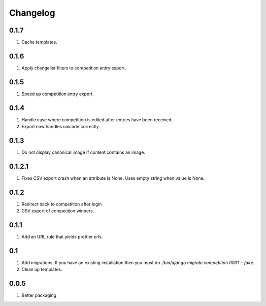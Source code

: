 Changelog
=========

0.1.7
-----
#. Cache templates.

0.1.6
-----
#. Apply changelist filters to competition entry export.

0.1.5
-----
#. Speed up competition entry export.

0.1.4
-----
#. Handle case where competition is edited after entries have been received.
#. Export now handles unicode correctly.

0.1.3
-----
#. Do not display canonical image if content contains an image.

0.1.2.1
-------
#. Fixes CSV export crash when an attribute is None. Uses empty string when value is None.

0.1.2
-----
#. Redirect back to competition after login.
#. CSV export of competition winners.

0.1.1
-----
#. Add an URL rule that yields prettier urls.

0.1
---
#. Add migrations. If you have an existing installation then you must do `./bin/django migrate competition 0001 --fake`.
#. Clean up templates.

0.0.5
-----
#. Better packaging.

